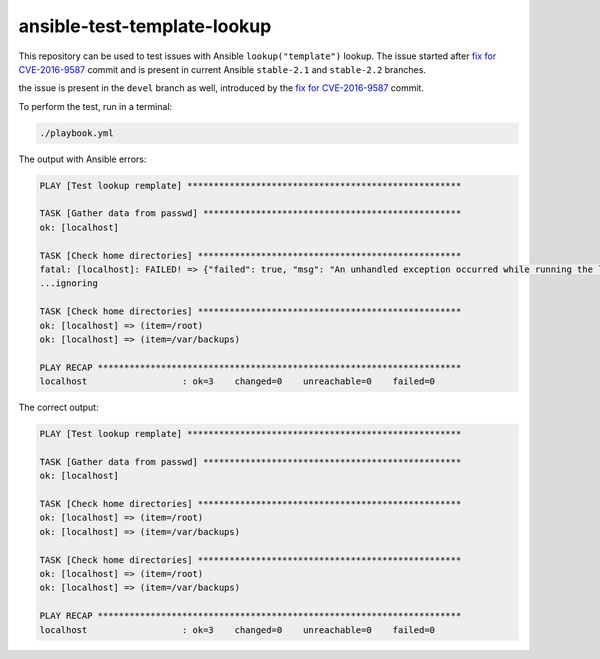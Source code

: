 ansible-test-template-lookup
----------------------------

This repository can be used to test issues with Ansible ``lookup("template")``
lookup. The issue started after `fix for CVE-2016-9587 <https://github.com/ansible/ansible/commit/ec84ff6de6eca9224bf3f22b752bb8da806611ed>`_ commit and is present in current Ansible ``stable-2.1`` and ``stable-2.2`` branches.

the issue is present in the ``devel`` branch as well, introduced by the `fix for CVE-2016-9587 <https://github.com/ansible/ansible/commit/a6fff93967763c45370b2215f79a8050e6e6486a>`_ commit.

To perform the test, run in a terminal:

.. code-block:: console

   ./playbook.yml

The output with Ansible errors:

.. code-block:: console

   PLAY [Test lookup remplate] ****************************************************

   TASK [Gather data from passwd] *************************************************
   ok: [localhost]

   TASK [Check home directories] **************************************************
   fatal: [localhost]: FAILED! => {"failed": true, "msg": "An unhandled exception occurred while running the lookup plugin 'template'. Error was a <class 'yaml.representer.RepresenterError'>, original message: cannot represent an object: /root"}
   ...ignoring

   TASK [Check home directories] **************************************************
   ok: [localhost] => (item=/root)
   ok: [localhost] => (item=/var/backups)

   PLAY RECAP *********************************************************************
   localhost                  : ok=3    changed=0    unreachable=0    failed=0   

The correct output:

.. code-block:: console

   PLAY [Test lookup remplate] ****************************************************

   TASK [Gather data from passwd] *************************************************
   ok: [localhost]

   TASK [Check home directories] **************************************************
   ok: [localhost] => (item=/root)
   ok: [localhost] => (item=/var/backups)

   TASK [Check home directories] **************************************************
   ok: [localhost] => (item=/root)
   ok: [localhost] => (item=/var/backups)

   PLAY RECAP *********************************************************************
   localhost                  : ok=3    changed=0    unreachable=0    failed=0
